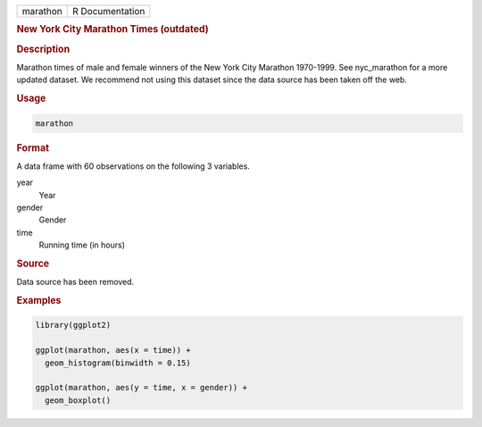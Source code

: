 .. container::

   ======== ===============
   marathon R Documentation
   ======== ===============

   .. rubric:: New York City Marathon Times (outdated)
      :name: marathon

   .. rubric:: Description
      :name: description

   Marathon times of male and female winners of the New York City
   Marathon 1970-1999. See nyc_marathon for a more updated dataset. We
   recommend not using this dataset since the data source has been taken
   off the web.

   .. rubric:: Usage
      :name: usage

   .. code:: R

      marathon

   .. rubric:: Format
      :name: format

   A data frame with 60 observations on the following 3 variables.

   year
      Year

   gender
      Gender

   time
      Running time (in hours)

   .. rubric:: Source
      :name: source

   Data source has been removed.

   .. rubric:: Examples
      :name: examples

   .. code:: R

      library(ggplot2)

      ggplot(marathon, aes(x = time)) +
        geom_histogram(binwidth = 0.15)

      ggplot(marathon, aes(y = time, x = gender)) +
        geom_boxplot()
